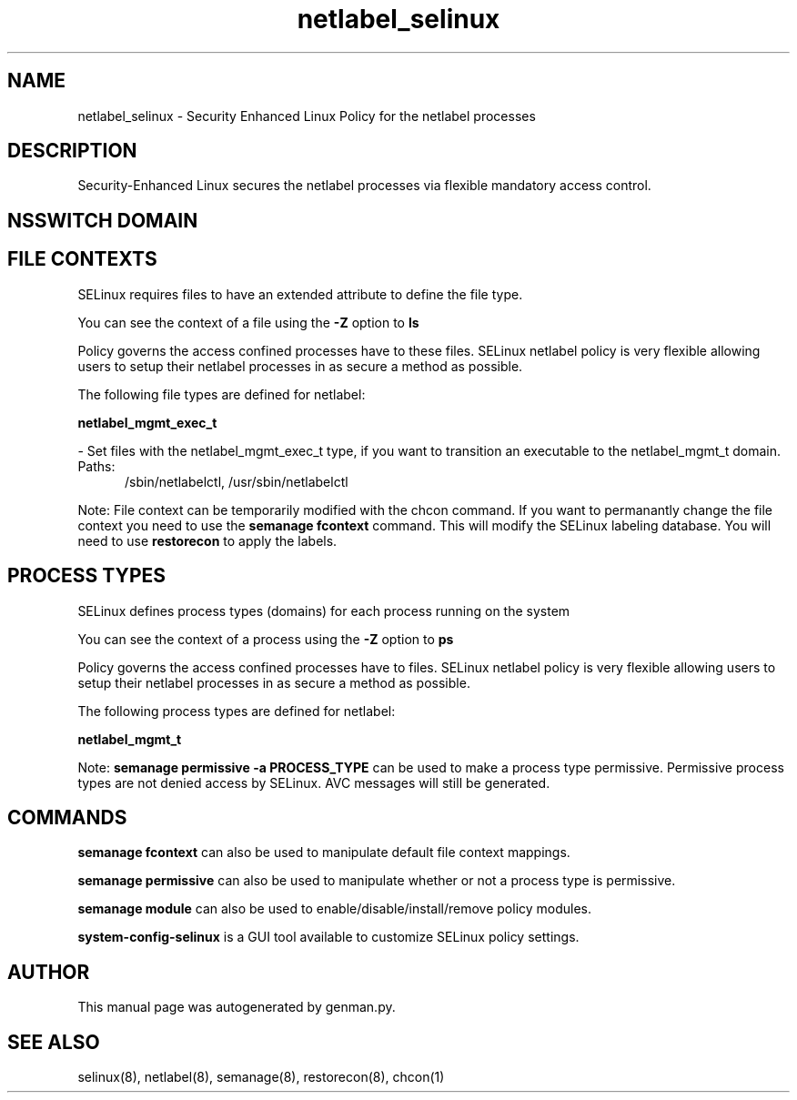 .TH  "netlabel_selinux"  "8"  "netlabel" "dwalsh@redhat.com" "netlabel SELinux Policy documentation"
.SH "NAME"
netlabel_selinux \- Security Enhanced Linux Policy for the netlabel processes
.SH "DESCRIPTION"

Security-Enhanced Linux secures the netlabel processes via flexible mandatory access
control.  

.SH NSSWITCH DOMAIN

.SH FILE CONTEXTS
SELinux requires files to have an extended attribute to define the file type. 
.PP
You can see the context of a file using the \fB\-Z\fP option to \fBls\bP
.PP
Policy governs the access confined processes have to these files. 
SELinux netlabel policy is very flexible allowing users to setup their netlabel processes in as secure a method as possible.
.PP 
The following file types are defined for netlabel:


.EX
.PP
.B netlabel_mgmt_exec_t 
.EE

- Set files with the netlabel_mgmt_exec_t type, if you want to transition an executable to the netlabel_mgmt_t domain.

.br
.TP 5
Paths: 
/sbin/netlabelctl, /usr/sbin/netlabelctl

.PP
Note: File context can be temporarily modified with the chcon command.  If you want to permanantly change the file context you need to use the 
.B semanage fcontext 
command.  This will modify the SELinux labeling database.  You will need to use
.B restorecon
to apply the labels.

.SH PROCESS TYPES
SELinux defines process types (domains) for each process running on the system
.PP
You can see the context of a process using the \fB\-Z\fP option to \fBps\bP
.PP
Policy governs the access confined processes have to files. 
SELinux netlabel policy is very flexible allowing users to setup their netlabel processes in as secure a method as possible.
.PP 
The following process types are defined for netlabel:

.EX
.B netlabel_mgmt_t 
.EE
.PP
Note: 
.B semanage permissive -a PROCESS_TYPE 
can be used to make a process type permissive. Permissive process types are not denied access by SELinux. AVC messages will still be generated.

.SH "COMMANDS"
.B semanage fcontext
can also be used to manipulate default file context mappings.
.PP
.B semanage permissive
can also be used to manipulate whether or not a process type is permissive.
.PP
.B semanage module
can also be used to enable/disable/install/remove policy modules.

.PP
.B system-config-selinux 
is a GUI tool available to customize SELinux policy settings.

.SH AUTHOR	
This manual page was autogenerated by genman.py.

.SH "SEE ALSO"
selinux(8), netlabel(8), semanage(8), restorecon(8), chcon(1)
